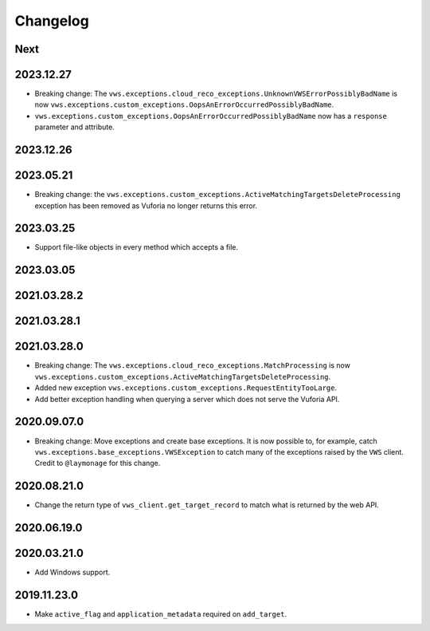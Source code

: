 Changelog
=========

Next
----

2023.12.27
------------

* Breaking change: The ``vws.exceptions.cloud_reco_exceptions.UnknownVWSErrorPossiblyBadName`` is now ``vws.exceptions.custom_exceptions.OopsAnErrorOccurredPossiblyBadName``.
* ``vws.exceptions.custom_exceptions.OopsAnErrorOccurredPossiblyBadName`` now has a ``response`` parameter and attribute.

2023.12.26
------------

2023.05.21
------------

* Breaking change: the ``vws.exceptions.custom_exceptions.ActiveMatchingTargetsDeleteProcessing`` exception has been removed as Vuforia no longer returns this error.

2023.03.25
------------

* Support file-like objects in every method which accepts a file.

2023.03.05
------------

2021.03.28.2
------------

2021.03.28.1
------------

2021.03.28.0
------------

* Breaking change: The ``vws.exceptions.cloud_reco_exceptions.MatchProcessing`` is now ``vws.exceptions.custom_exceptions.ActiveMatchingTargetsDeleteProcessing``.
* Added new exception ``vws.exceptions.custom_exceptions.RequestEntityTooLarge``.
* Add better exception handling when querying a server which does not serve the Vuforia API.

2020.09.07.0
------------

* Breaking change: Move exceptions and create base exceptions.
  It is now possible to, for example, catch
  ``vws.exceptions.base_exceptions.VWSException`` to catch many of the
  exceptions raised by the ``VWS`` client.
  Credit to ``@laymonage`` for this change.

2020.08.21.0
------------

* Change the return type of ``vws_client.get_target_record`` to match what is returned by the web API.

2020.06.19.0
------------

2020.03.21.0
------------

* Add Windows support.

2019.11.23.0
------------

* Make ``active_flag`` and ``application_metadata`` required on ``add_target``.
